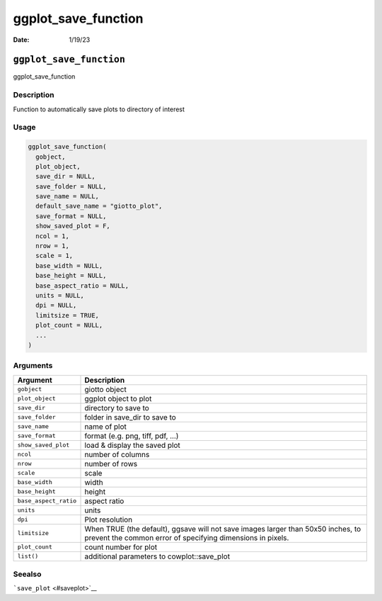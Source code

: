 ====================
ggplot_save_function
====================

:Date: 1/19/23

``ggplot_save_function``
========================

ggplot_save_function

Description
-----------

Function to automatically save plots to directory of interest

Usage
-----

.. code:: r

   ggplot_save_function(
     gobject,
     plot_object,
     save_dir = NULL,
     save_folder = NULL,
     save_name = NULL,
     default_save_name = "giotto_plot",
     save_format = NULL,
     show_saved_plot = F,
     ncol = 1,
     nrow = 1,
     scale = 1,
     base_width = NULL,
     base_height = NULL,
     base_aspect_ratio = NULL,
     units = NULL,
     dpi = NULL,
     limitsize = TRUE,
     plot_count = NULL,
     ...
   )

Arguments
---------

+-------------------------------+--------------------------------------+
| Argument                      | Description                          |
+===============================+======================================+
| ``gobject``                   | giotto object                        |
+-------------------------------+--------------------------------------+
| ``plot_object``               | ggplot object to plot                |
+-------------------------------+--------------------------------------+
| ``save_dir``                  | directory to save to                 |
+-------------------------------+--------------------------------------+
| ``save_folder``               | folder in save_dir to save to        |
+-------------------------------+--------------------------------------+
| ``save_name``                 | name of plot                         |
+-------------------------------+--------------------------------------+
| ``save_format``               | format (e.g. png, tiff, pdf, …)      |
+-------------------------------+--------------------------------------+
| ``show_saved_plot``           | load & display the saved plot        |
+-------------------------------+--------------------------------------+
| ``ncol``                      | number of columns                    |
+-------------------------------+--------------------------------------+
| ``nrow``                      | number of rows                       |
+-------------------------------+--------------------------------------+
| ``scale``                     | scale                                |
+-------------------------------+--------------------------------------+
| ``base_width``                | width                                |
+-------------------------------+--------------------------------------+
| ``base_height``               | height                               |
+-------------------------------+--------------------------------------+
| ``base_aspect_ratio``         | aspect ratio                         |
+-------------------------------+--------------------------------------+
| ``units``                     | units                                |
+-------------------------------+--------------------------------------+
| ``dpi``                       | Plot resolution                      |
+-------------------------------+--------------------------------------+
| ``limitsize``                 | When TRUE (the default), ggsave will |
|                               | not save images larger than 50x50    |
|                               | inches, to prevent the common error  |
|                               | of specifying dimensions in pixels.  |
+-------------------------------+--------------------------------------+
| ``plot_count``                | count number for plot                |
+-------------------------------+--------------------------------------+
| ``list()``                    | additional parameters to             |
|                               | cowplot::save_plot                   |
+-------------------------------+--------------------------------------+

Seealso
-------

```save_plot`` <#saveplot>`__
